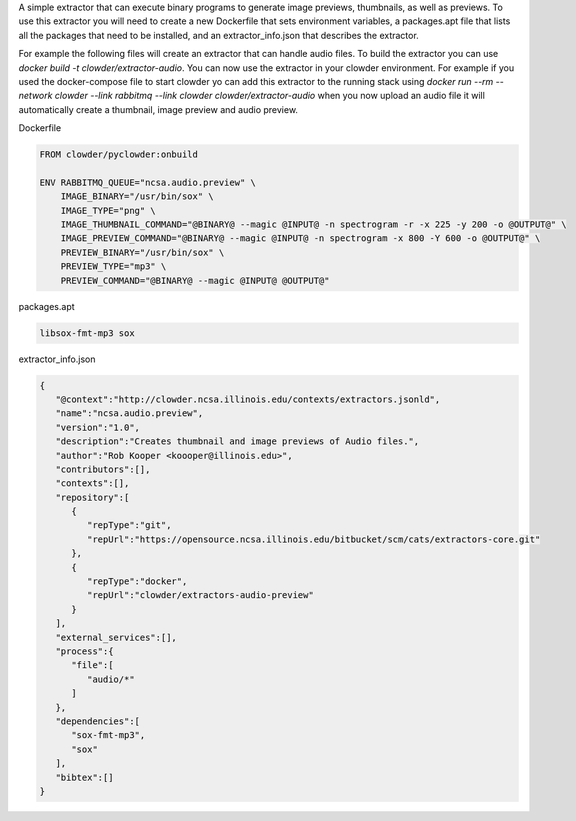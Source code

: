 A simple extractor that can execute binary programs to generate image previews, thumbnails, as well as previews. To
use this extractor you will need to create a new Dockerfile that sets environment variables, a packages.apt file that
lists all the packages that need to be installed, and an extractor_info.json that describes the extractor.

For example the following files will create an extractor that can handle audio files. To build the extractor you can
use `docker build -t clowder/extractor-audio`. You can now use the extractor in your clowder environment. For example
if you used the docker-compose file to start clowder yo can add this extractor to the running stack using
`docker run --rm --network clowder --link rabbitmq --link clowder clowder/extractor-audio` when you now upload an
audio file it will automatically create a thumbnail, image preview and audio preview.

Dockerfile

.. code-block:: Dockerfile

    FROM clowder/pyclowder:onbuild

    ENV RABBITMQ_QUEUE="ncsa.audio.preview" \
        IMAGE_BINARY="/usr/bin/sox" \
        IMAGE_TYPE="png" \
        IMAGE_THUMBNAIL_COMMAND="@BINARY@ --magic @INPUT@ -n spectrogram -r -x 225 -y 200 -o @OUTPUT@" \
        IMAGE_PREVIEW_COMMAND="@BINARY@ --magic @INPUT@ -n spectrogram -x 800 -Y 600 -o @OUTPUT@" \
        PREVIEW_BINARY="/usr/bin/sox" \
        PREVIEW_TYPE="mp3" \
        PREVIEW_COMMAND="@BINARY@ --magic @INPUT@ @OUTPUT@"


packages.apt

.. code-block::

    libsox-fmt-mp3 sox

extractor_info.json

.. code-block:: json

    {
       "@context":"http://clowder.ncsa.illinois.edu/contexts/extractors.jsonld",
       "name":"ncsa.audio.preview",
       "version":"1.0",
       "description":"Creates thumbnail and image previews of Audio files.",
       "author":"Rob Kooper <koooper@illinois.edu>",
       "contributors":[],
       "contexts":[],
       "repository":[
          {
             "repType":"git",
             "repUrl":"https://opensource.ncsa.illinois.edu/bitbucket/scm/cats/extractors-core.git"
          },
          {
             "repType":"docker",
             "repUrl":"clowder/extractors-audio-preview"
          }
       ],
       "external_services":[],
       "process":{
          "file":[
             "audio/*"
          ]
       },
       "dependencies":[
          "sox-fmt-mp3",
          "sox"
       ],
       "bibtex":[]
    }
